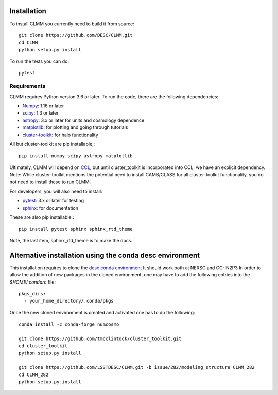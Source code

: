 **************
Installation
**************

To install CLMM you currently need to build it from source::
  
  git clone https://github.com/DESC/CLMM.git
  cd CLMM
  python setup.py install

To run the tests you can do::

  pytest
  
Requirements
============

CLMM requires Python version 3.6 or later.  To run the code, there are the following dependencies:

- `Numpy <http://www.numpy.org/>`_: 1.16 or later

- `scipy <http://www.numpy.org/>`_: 1.3 or later

- `astropy <https://www.astropy.org/>`_: 3.x or later for units and cosmology dependence

- `matplotlib <https://matplotlib.org/>`_: for plotting and going through tutorials

- `cluster-toolkit <https://cluster-toolkit.readthedocs.io/en/latest/source/installation.html>`_: for halo functionality
  
All but cluster-toolkit are pip installable,::

  pip install numpy scipy astropy matplotlib

Ultimately, CLMM will depend on `CCL <https://github.com/LSSTDESC/CCL>`_, but until cluster_toolkit is incorporated into CCL, we have an explicit dependency.  Note: While cluster-toolkit mentions the potential need to install CAMB/CLASS for all cluster-toolkit functionality, you do not need to install these to run CLMM.


For developers, you will also need to install:

- `pytest <https://docs.pytest.org/en/latest/>`_: 3.x or later for testing

- `sphinx <https://www.sphinx-doc.org/en/master/usage/installation.html>`_: for documentation

These are also pip installable,::

  pip install pytest sphinx sphinx_rtd_theme

Note, the last item, sphinx_rtd_theme is to make the docs.

*********************************************************
Alternative installation using the conda desc environment
*********************************************************

This installation requires to clone the `desc conda environment <https://github.com/LSSTDESC/desc-python/wiki/Add-Your-Own-Packages-to-the-desc-python-Environment>`_ It should work both at NERSC and CC-IN2P3
In order to allow the addition of new packages in the cloned environment, one may have to add the following entries into the `$HOME/.condarc` file::

  pkgs_dirs:
    - your_home_directory/.conda/pkgs

Once the new cloned environment is created and activated one has to do the following::

  conda install -c conda-forge numcosmo
  
  git clone https://github.com/tmcclintock/cluster_toolkit.git
  cd cluster_toolkit
  python setup.py install

  git clone https://github.com/LSSTDESC/CLMM.git -b issue/282/modeling_structure CLMM_282
  cd CLMM_282
  python setup.py install

